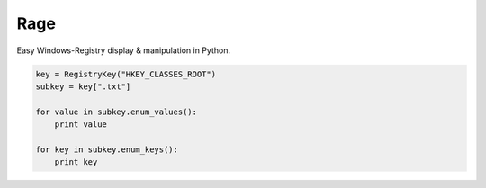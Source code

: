 Rage
====

Easy Windows-Registry display & manipulation in Python.

.. code:: python

    key = RegistryKey("HKEY_CLASSES_ROOT")
    subkey = key[".txt"]

    for value in subkey.enum_values():
        print value

    for key in subkey.enum_keys():
        print key